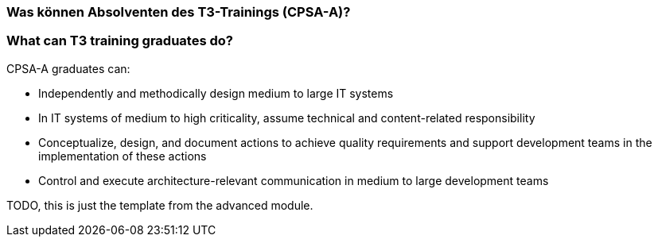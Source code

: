 // tag::DE[]
=== Was können Absolventen des T3-Trainings (CPSA-A)?

// end::DE[]

// tag::EN[]
=== What can T3 training graduates do?
CPSA-A graduates can:

- Independently and methodically design medium to large IT systems
- In IT systems of medium to high criticality, assume technical and content-related responsibility
- Conceptualize, design, and document actions to achieve quality requirements and support development teams in the implementation of these actions
- Control and execute architecture-relevant communication in medium to large development teams
// end::EN[]

// tag::REMARK[]
TODO, this is just the template from the advanced module.
// end::REMARK[]
